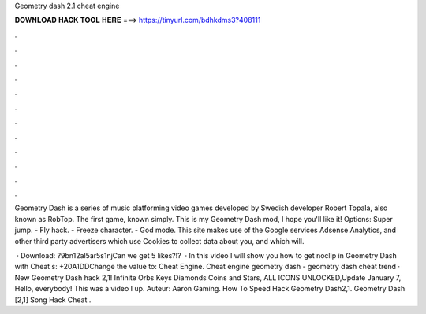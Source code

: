 Geometry dash 2.1 cheat engine



𝐃𝐎𝐖𝐍𝐋𝐎𝐀𝐃 𝐇𝐀𝐂𝐊 𝐓𝐎𝐎𝐋 𝐇𝐄𝐑𝐄 ===> https://tinyurl.com/bdhkdms3?408111



.



.



.



.



.



.



.



.



.



.



.



.

Geometry Dash is a series of music platforming video games developed by Swedish developer Robert Topala, also known as RobTop. The first game, known simply. This is my Geometry Dash mod, I hope you'll like it! Options: Super jump. - Fly hack. - Freeze character. - God mode. This site makes use of the Google services Adsense Analytics, and other third party advertisers which use Cookies to collect data about you, and which will.

 · Download: ?9bn12al5ar5s1njCan we get 5 likes?!?  · In this video I will show you how to get noclip in Geometry Dash with Cheat s: +20A1DDChange the value to: Cheat Engine. Cheat engine geometry dash - geometry dash cheat trend  · New Geometry Dash hack 2,1! Infinite Orbs Keys Diamonds Coins and Stars, ALL ICONS UNLOCKED,Update January 7, Hello, everybody! This was a video I up. Auteur: Aaron Gaming. How To Speed Hack Geometry Dash2,1. Geometry Dash [2,1] Song Hack Cheat .
